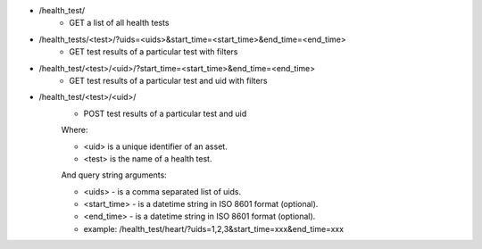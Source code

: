 - /health_test/
    - GET a list of all health tests
- /health_tests/<test>/?uids=<uids>&start_time=<start_time>&end_time=<end_time>
    - GET test results of a particular test with filters
- /health_test/<test>/<uid>/?start_time=<start_time>&end_time=<end_time>
    - GET test results of a particular test and uid with filters
- /health_test/<test>/<uid>/
    - POST test results of a particular test and uid

    Where:

    - <uid> is a unique identifier of an asset.
    - <test> is the name of a health test.

    And query string arguments:

    - <uids> - is a comma separated list of uids.
    - <start_time> - is a datetime string in ISO 8601 format (optional).
    - <end_time> - is a datetime string in  ISO 8601 format (optional).
    - example: /health_test/heart/?uids=1,2,3&start_time=xxx&end_time=xxx
